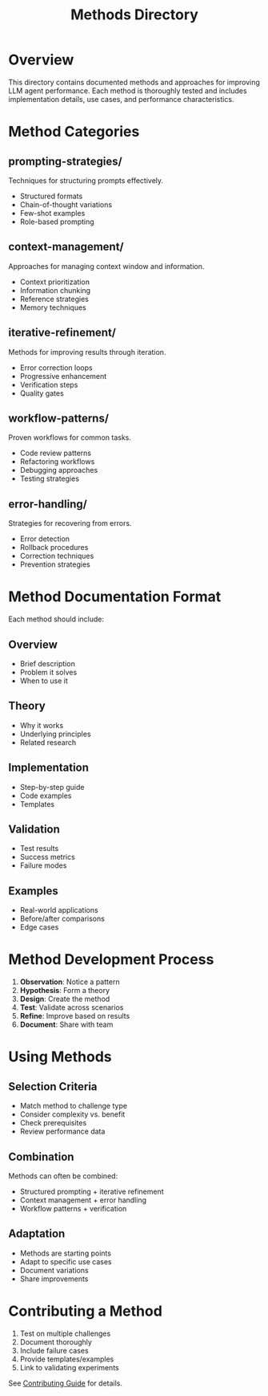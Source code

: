 #+TITLE: Methods Directory

* Overview

This directory contains documented methods and approaches for improving LLM agent performance. Each method is thoroughly tested and includes implementation details, use cases, and performance characteristics.

* Method Categories

** prompting-strategies/
Techniques for structuring prompts effectively.
- Structured formats
- Chain-of-thought variations
- Few-shot examples
- Role-based prompting

** context-management/
Approaches for managing context window and information.
- Context prioritization
- Information chunking
- Reference strategies
- Memory techniques

** iterative-refinement/
Methods for improving results through iteration.
- Error correction loops
- Progressive enhancement
- Verification steps
- Quality gates

** workflow-patterns/
Proven workflows for common tasks.
- Code review patterns
- Refactoring workflows
- Debugging approaches
- Testing strategies

** error-handling/
Strategies for recovering from errors.
- Error detection
- Rollback procedures
- Correction techniques
- Prevention strategies

* Method Documentation Format

Each method should include:

** Overview
- Brief description
- Problem it solves
- When to use it

** Theory
- Why it works
- Underlying principles
- Related research

** Implementation
- Step-by-step guide
- Code examples
- Templates

** Validation
- Test results
- Success metrics
- Failure modes

** Examples
- Real-world applications
- Before/after comparisons
- Edge cases

* Method Development Process

1. *Observation*: Notice a pattern
2. *Hypothesis*: Form a theory
3. *Design*: Create the method
4. *Test*: Validate across scenarios
5. *Refine*: Improve based on results
6. *Document*: Share with team

* Using Methods

** Selection Criteria
- Match method to challenge type
- Consider complexity vs. benefit
- Check prerequisites
- Review performance data

** Combination
Methods can often be combined:
- Structured prompting + iterative refinement
- Context management + error handling
- Workflow patterns + verification

** Adaptation
- Methods are starting points
- Adapt to specific use cases
- Document variations
- Share improvements

* Contributing a Method

1. Test on multiple challenges
2. Document thoroughly
3. Include failure cases
4. Provide templates/examples
5. Link to validating experiments

See [[../CONTRIBUTING.org][Contributing Guide]] for details.
